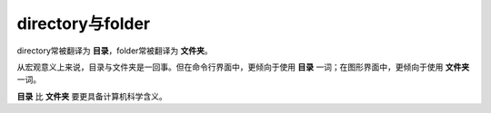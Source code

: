 directory与folder
==================

directory常被翻译为 **目录**，folder常被翻译为 **文件夹**。

从宏观意义上来说，目录与文件夹是一回事。但在命令行界面中，更倾向于使用 **目录** 一词；在图形界面中，更倾向于使用 **文件夹** 一词。

**目录** 比 **文件夹** 要更具备计算机科学含义。